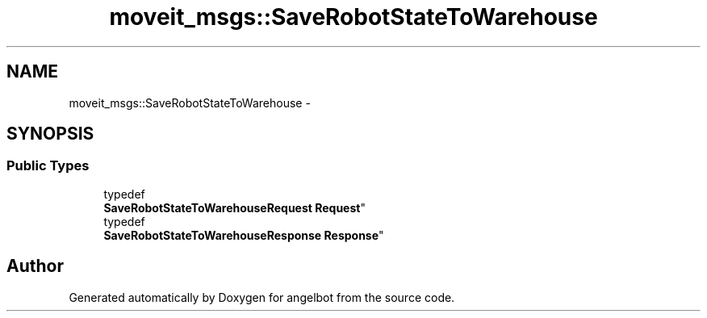 .TH "moveit_msgs::SaveRobotStateToWarehouse" 3 "Sat Jul 9 2016" "angelbot" \" -*- nroff -*-
.ad l
.nh
.SH NAME
moveit_msgs::SaveRobotStateToWarehouse \- 
.SH SYNOPSIS
.br
.PP
.SS "Public Types"

.in +1c
.ti -1c
.RI "typedef 
.br
\fBSaveRobotStateToWarehouseRequest\fP \fBRequest\fP"
.br
.ti -1c
.RI "typedef 
.br
\fBSaveRobotStateToWarehouseResponse\fP \fBResponse\fP"
.br
.in -1c

.SH "Author"
.PP 
Generated automatically by Doxygen for angelbot from the source code\&.
